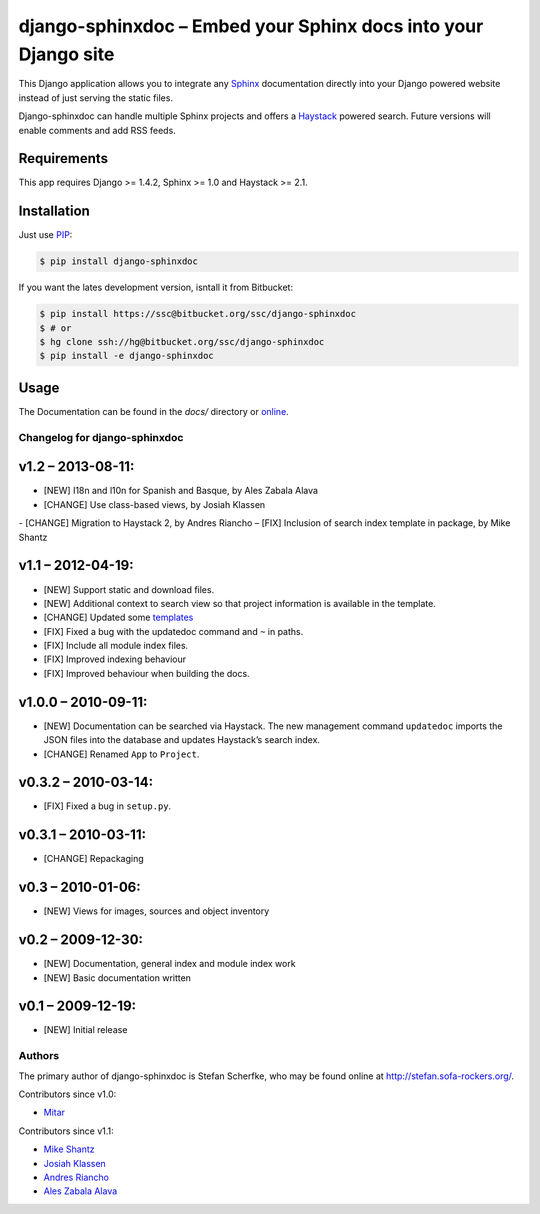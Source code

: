===============================================================
django-sphinxdoc – Embed your Sphinx docs into your Django site
===============================================================

This Django application allows you to integrate any `Sphinx
<http://sphinx.pocoo.org/>`_ documentation directly into your Django powered
website instead of just serving the static files.

Django-sphinxdoc can handle multiple Sphinx projects and offers a `Haystack
<http://haystacksearch.org/>`_ powered search. Future versions will enable
comments and add RSS feeds.


Requirements
------------

This app requires Django >= 1.4.2, Sphinx >= 1.0 and Haystack >= 2.1.


Installation
------------

Just use `PIP <http://pypi.python.org/pypi/pip>`_:

.. sourcecode:: bash

    $ pip install django-sphinxdoc

If you want the lates development version, isntall it from Bitbucket:

.. sourcecode:: bash

    $ pip install https://ssc@bitbucket.org/ssc/django-sphinxdoc
    $ # or
    $ hg clone ssh://hg@bitbucket.org/ssc/django-sphinxdoc
    $ pip install -e django-sphinxdoc


Usage
-----

The Documentation can be found in the *docs/* directory or
`online <http://stefan.sofa-rockers.org/docs/django-sphinxdoc/>`_.



Changelog for django-sphinxdoc
==============================

v1.2 – 2013-08-11:
------------------

- [NEW] I18n and l10n for Spanish and Basque, by Ales Zabala Alava
- [CHANGE] Use class-based views, by Josiah Klassen
- [CHANGE] Migration to Haystack 2, by Andres Riancho
– [FIX] Inclusion of search index template in package, by Mike Shantz


v1.1 – 2012-04-19:
------------------

- [NEW] Support static and download files.
- [NEW] Additional context to search view so that project information is
  available in the template.
- [CHANGE] Updated some `templates
  <https://bitbucket.org/ssc/django-sphinxdoc/changeset/e876d5e72b34>`_
- [FIX] Fixed a bug with the updatedoc command and ``~`` in paths.
- [FIX] Include all module index files.
- [FIX] Improved indexing behaviour
- [FIX] Improved behaviour when building the docs.


v1.0.0 – 2010-09-11:
--------------------

- [NEW] Documentation can be searched via Haystack. The new management command
  ``updatedoc`` imports the JSON files into the database and updates Haystack’s
  search index.
- [CHANGE] Renamed ``App`` to ``Project``.


v0.3.2 – 2010-03-14:
--------------------

- [FIX] Fixed a bug in ``setup.py``.


v0.3.1 – 2010-03-11:
--------------------

- [CHANGE] Repackaging


v0.3 – 2010-01-06:
------------------

- [NEW] Views for images, sources and object inventory


v0.2 – 2009-12-30:
------------------

- [NEW] Documentation, general index and module index work
- [NEW] Basic documentation written


v0.1 – 2009-12-19:
------------------

- [NEW] Initial release



Authors
=======

The primary author of django-sphinxdoc is Stefan Scherfke, who may be found
online at http://stefan.sofa-rockers.org/.

Contributors since v1.0:

- `Mitar <https://bitbucket.org/mitar>`_

Contributors since v1.1:

- `Mike Shantz <https://bitbucket.org/mikeshantz>`_
- `Josiah Klassen <https://bitbucket.org/jkla>`_
- `Andres Riancho <https://bitbucket.org/andresriancho>`_
- `Ales Zabala Alava <https://bitbucket.org/shagi>`_


